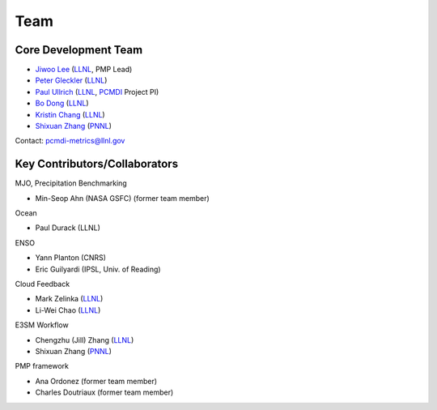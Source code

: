 .. title:: PMP Team

.. _team:


****
Team
****



Core Development Team
---------------------

* `Jiwoo Lee <https://people.llnl.gov/lee1043>`_ (`LLNL`_, PMP Lead)
* `Peter Gleckler <https://pcmdi.llnl.gov/staff/gleckler/>`_ (`LLNL`_)
* `Paul Ullrich <https://people.llnl.gov/ullrich4>`_ (`LLNL`_, `PCMDI <https://pcmdi.llnl.gov/>`_ Project PI)
* `Bo Dong <https://people.llnl.gov/dong12>`_ (`LLNL`_)
* `Kristin Chang <https://people.llnl.gov/chang61>`_ (`LLNL`_)
* `Shixuan Zhang <https://www.pnnl.gov/science/staff/staff_info.asp?staff_num=9376>`_ (`PNNL`_)

Contact: pcmdi-metrics@llnl.gov

.. _LLNL: https://www.llnl.gov/
.. _PNNL: https://www.pnnl.gov/


Key Contributors/Collaborators
------------------------------
MJO, Precipitation Benchmarking

* Min-Seop Ahn (NASA GSFC) (former team member)


Ocean

* Paul Durack (LLNL)


ENSO

* Yann Planton (CNRS)
* Eric Guilyardi (IPSL, Univ. of Reading)


Cloud Feedback

* Mark Zelinka (`LLNL`_)
* Li-Wei Chao (`LLNL`_)


E3SM Workflow

* Chengzhu (Jill) Zhang (`LLNL`_)
* Shixuan Zhang (`PNNL`_)


PMP framework

* Ana Ordonez (former team member)
* Charles Doutriaux (former team member)
